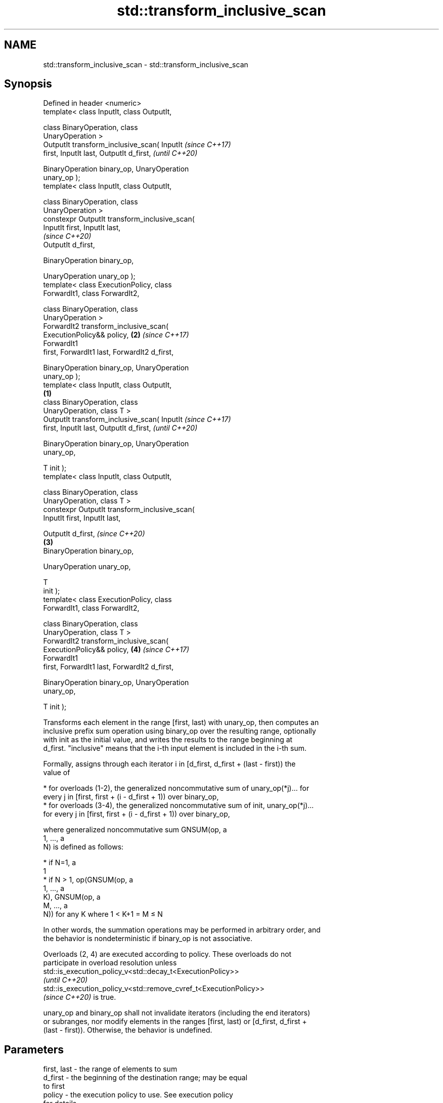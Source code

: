 .TH std::transform_inclusive_scan 3 "2021.11.17" "http://cppreference.com" "C++ Standard Libary"
.SH NAME
std::transform_inclusive_scan \- std::transform_inclusive_scan

.SH Synopsis
   Defined in header <numeric>
   template< class InputIt, class OutputIt,

             class BinaryOperation, class
   UnaryOperation >
   OutputIt transform_inclusive_scan( InputIt               \fI(since C++17)\fP
   first, InputIt last, OutputIt d_first,                   \fI(until C++20)\fP


    BinaryOperation binary_op, UnaryOperation
   unary_op );
   template< class InputIt, class OutputIt,

             class BinaryOperation, class
   UnaryOperation >
   constexpr OutputIt transform_inclusive_scan(
   InputIt first, InputIt last,
                                                            \fI(since C++20)\fP
    OutputIt d_first,

    BinaryOperation binary_op,


    UnaryOperation unary_op );
   template< class ExecutionPolicy, class
   ForwardIt1, class ForwardIt2,

             class BinaryOperation, class
   UnaryOperation >
   ForwardIt2 transform_inclusive_scan(
   ExecutionPolicy&& policy,                            \fB(2)\fP \fI(since C++17)\fP
                                        ForwardIt1
   first, ForwardIt1 last, ForwardIt2 d_first,


    BinaryOperation binary_op, UnaryOperation
   unary_op );
   template< class InputIt, class OutputIt,
                                                    \fB(1)\fP
             class BinaryOperation, class
   UnaryOperation, class T >
   OutputIt transform_inclusive_scan( InputIt                             \fI(since C++17)\fP
   first, InputIt last, OutputIt d_first,                                 \fI(until C++20)\fP

    BinaryOperation binary_op, UnaryOperation
   unary_op,

                                      T init );
   template< class InputIt, class OutputIt,

             class BinaryOperation, class
   UnaryOperation, class T >
   constexpr OutputIt transform_inclusive_scan(
   InputIt first, InputIt last,

    OutputIt d_first,                                                     \fI(since C++20)\fP
                                                        \fB(3)\fP
    BinaryOperation binary_op,

    UnaryOperation unary_op,

                                                T
   init );
   template< class ExecutionPolicy, class
   ForwardIt1, class ForwardIt2,

             class BinaryOperation, class
   UnaryOperation, class T >
   ForwardIt2 transform_inclusive_scan(
   ExecutionPolicy&& policy,                                \fB(4)\fP           \fI(since C++17)\fP
                                        ForwardIt1
   first, ForwardIt1 last, ForwardIt2 d_first,

    BinaryOperation binary_op, UnaryOperation
   unary_op,

                                        T init );

   Transforms each element in the range [first, last) with unary_op, then computes an
   inclusive prefix sum operation using binary_op over the resulting range, optionally
   with init as the initial value, and writes the results to the range beginning at
   d_first. "inclusive" means that the i-th input element is included in the i-th sum.

   Formally, assigns through each iterator i in [d_first, d_first + (last - first)) the
   value of

     * for overloads (1-2), the generalized noncommutative sum of unary_op(*j)... for
       every j in [first, first + (i - d_first + 1)) over binary_op,
     * for overloads (3-4), the generalized noncommutative sum of init, unary_op(*j)...
       for every j in [first, first + (i - d_first + 1)) over binary_op,

   where generalized noncommutative sum GNSUM(op, a
   1, ..., a
   N) is defined as follows:

     * if N=1, a
       1
     * if N > 1, op(GNSUM(op, a
       1, ..., a
       K), GNSUM(op, a
       M, ..., a
       N)) for any K where 1 < K+1 = M ≤ N

   In other words, the summation operations may be performed in arbitrary order, and
   the behavior is nondeterministic if binary_op is not associative.

   Overloads (2, 4) are executed according to policy. These overloads do not
   participate in overload resolution unless
   std::is_execution_policy_v<std::decay_t<ExecutionPolicy>>
   \fI(until C++20)\fP
   std::is_execution_policy_v<std::remove_cvref_t<ExecutionPolicy>>
   \fI(since C++20)\fP is true.

   unary_op and binary_op shall not invalidate iterators (including the end iterators)
   or subranges, nor modify elements in the ranges [first, last) or [d_first, d_first +
   (last - first)). Otherwise, the behavior is undefined.

.SH Parameters

   first, last           -         the range of elements to sum
   d_first               -         the beginning of the destination range; may be equal
                                   to first
   policy                -         the execution policy to use. See execution policy
                                   for details.
   init                  -         the initial value
                                   unary FunctionObject that will be applied to each
   unary_op              -         element of the input range. The return type must be
                                   acceptable as input to binary_op.
                                   binary FunctionObject that will be applied in to the
   binary_op             -         result of unary_op, the results of other binary_op,
                                   and init if provided.
.SH Type requirements
   -
   InputIt must meet the requirements of LegacyInputIterator.
   -
   OutputIt must meet the requirements of LegacyOutputIterator.
   -
   ForwardIt1 must meet the requirements of LegacyForwardIterator.
   -
   ForwardIt2 must meet the requirements of LegacyForwardIterator.
   -
   If init is not provided, decltype(first)'s value type must be MoveConstructible and
   binary_op(unary_op(*first), unary_op(*first)) must be convertible to
   decltype(first)'s value type
   -
   T (if init is provided) must meet the requirements of MoveConstructible. All of
   binary_op(init, unary_op(*first)), binary_op(init, init), and
   binary_op(unary_op(*first), unary_op(*first)) must be convertible to T

.SH Return value

   Iterator to the element past the last element written.

.SH Complexity

   O(last - first) applications of each of binary_op and unary_op.

.SH Exceptions

   The overloads with a template parameter named ExecutionPolicy report errors as
   follows:

     * If execution of a function invoked as part of the algorithm throws an exception
       and ExecutionPolicy is one of the standard policies, std::terminate is called.
       For any other ExecutionPolicy, the behavior is implementation-defined.
     * If the algorithm fails to allocate memory, std::bad_alloc is thrown.

.SH Notes

   unary_op is not applied to init.

   The parameter init appears last, differing from std::transform_exclusive_scan,
   because it is optional for this function.

.SH Example


// Run this code

 #include <functional>
 #include <iostream>
 #include <iterator>
 #include <numeric>
 #include <vector>

 int main()
 {
   std::vector data {3, 1, 4, 1, 5, 9, 2, 6};

   auto times_10 = [](int x) { return x * 10; };

   std::cout << "10 times exclusive sum: ";
   std::transform_exclusive_scan(data.begin(), data.end(),
                                 std::ostream_iterator<int>(std::cout, " "),
                                 0, std::plus<int>{}, times_10);
   std::cout << "\\n10 times inclusive sum: ";
   std::transform_inclusive_scan(data.begin(), data.end(),
                                 std::ostream_iterator<int>(std::cout, " "),
                                 std::plus<int>{}, times_10);
 }

.SH Output:

 10 times exclusive sum: 0 30 40 80 90 140 230 250
 10 times inclusive sum: 30 40 80 90 140 230 250 310

.SH See also

   partial_sum              computes the partial sum of a range of elements
                            \fI(function template)\fP
                            applies a function to a range of elements, storing results
   transform                in a destination range
                            \fI(function template)\fP
   inclusive_scan           similar to std::partial_sum, includes the ith input element
   \fI(C++17)\fP                  in the ith sum
                            \fI(function template)\fP
   transform_exclusive_scan applies an invocable, then calculates exclusive scan
   \fI(C++17)\fP                  \fI(function template)\fP
